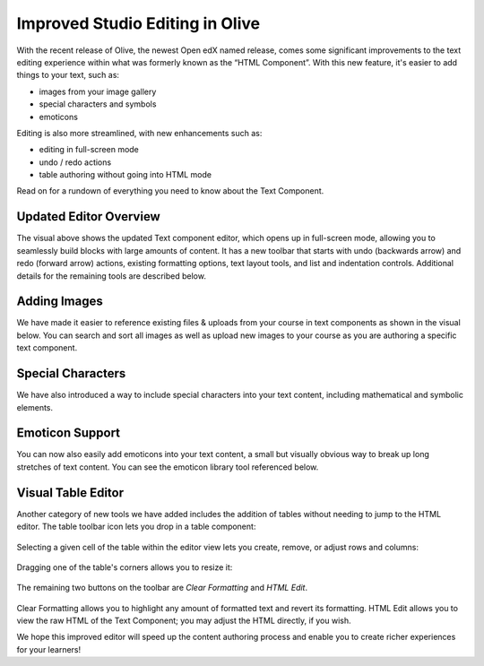 Improved Studio Editing in Olive
################################

With the recent release of Olive, the newest Open edX named release, comes some
significant improvements to the text editing experience within what was formerly
known as the “HTML Component”. With this new feature, it's easier to add things
to your text, such as:

* images from your image gallery
* special characters and symbols
* emoticons

Editing is also more streamlined, with new enhancements such as:

* editing in full-screen mode
* undo / redo actions
* table authoring without going into HTML mode

Read on for a rundown of everything you need to know about the Text Component.

      .. image:: /_images/release_notes/olive/editor1.png


Updated Editor Overview
***********************

The visual above shows the updated Text component editor, which opens up in
full-screen mode, allowing you to seamlessly build blocks with large amounts of
content. It has a new toolbar that starts with undo (backwards arrow) and redo
(forward arrow) actions, existing formatting options, text layout tools, and
list and indentation controls. Additional details for the remaining tools are
described below.

Adding Images
*************

We have made it easier to reference existing files & uploads from your course in
text components as shown in the visual below. You can search and sort all images
as well as upload new images to your course as you are authoring a specific text
component.

      .. image:: /_images/release_notes/olive/editor2.png


Special Characters
******************

We have also introduced a way to include special characters
into your text content, including mathematical and symbolic elements.

      .. image:: /_images/release_notes/olive/editor3.png


Emoticon Support 
****************

You can now also easily add emoticons into your text content, a small but
visually obvious way to break up long stretches of text content. You can see the
emoticon library tool referenced below.

      .. image:: /_images/release_notes/olive/editor4.png


Visual Table Editor
*******************

Another category of new tools we have added includes the addition of tables
without needing to jump to the HTML editor. The table toolbar icon lets you drop
in a table component:

      .. image:: /_images/release_notes/olive/editor5.png


Selecting a given cell of the table within the editor view lets you create,
remove, or adjust rows and columns:

      .. image:: /_images/release_notes/olive/editor6.png


Dragging one of the table's corners allows you to resize it:

      .. image:: /_images/release_notes/olive/editor7.png

The remaining two buttons on the toolbar are *Clear Formatting* and *HTML Edit*.

      .. image:: /_images/release_notes/olive/editor8.png


Clear Formatting allows you to highlight any amount of formatted text and revert
its formatting. HTML Edit allows you to view the raw HTML of the Text Component;
you may adjust the HTML directly, if you wish.

We hope this improved editor will speed up the content authoring process and
enable you to create richer experiences for your learners!
